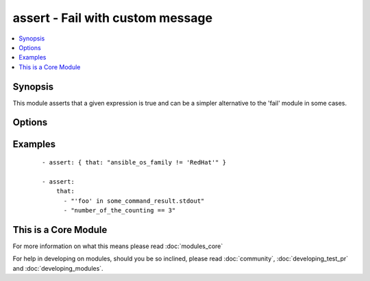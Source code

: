.. _assert:


assert - Fail with custom message
+++++++++++++++++++++++++++++++++

.. versionadded:: 1.5


.. contents::
   :local:
   :depth: 1


Synopsis
--------

This module asserts that a given expression is true and can be a simpler alternative to the 'fail' module in some cases.




Options
-------

.. raw:: html

    <table border=1 cellpadding=4>
    <tr>
    <th class="head">parameter</th>
    <th class="head">required</th>
    <th class="head">default</th>
    <th class="head">choices</th>
    <th class="head">comments</th>
    </tr>
            <tr>
    <td>that<br/><div style="font-size: small;"></div></td>
    <td>yes</td>
    <td></td>
        <td><ul></ul></td>
        <td><div>A string expression of the same form that can be passed to the 'when' statement</div><div>Alternatively, a list of string expressions</div></td></tr>
        </table>
    </br>



Examples
--------

 ::

    - assert: { that: "ansible_os_family != 'RedHat'" }
    
    - assert: 
        that: 
          - "'foo' in some_command_result.stdout" 
          - "number_of_the_counting == 3"




    
This is a Core Module
---------------------

For more information on what this means please read :doc:`modules_core`

    
For help in developing on modules, should you be so inclined, please read :doc:`community`, :doc:`developing_test_pr` and :doc:`developing_modules`.

